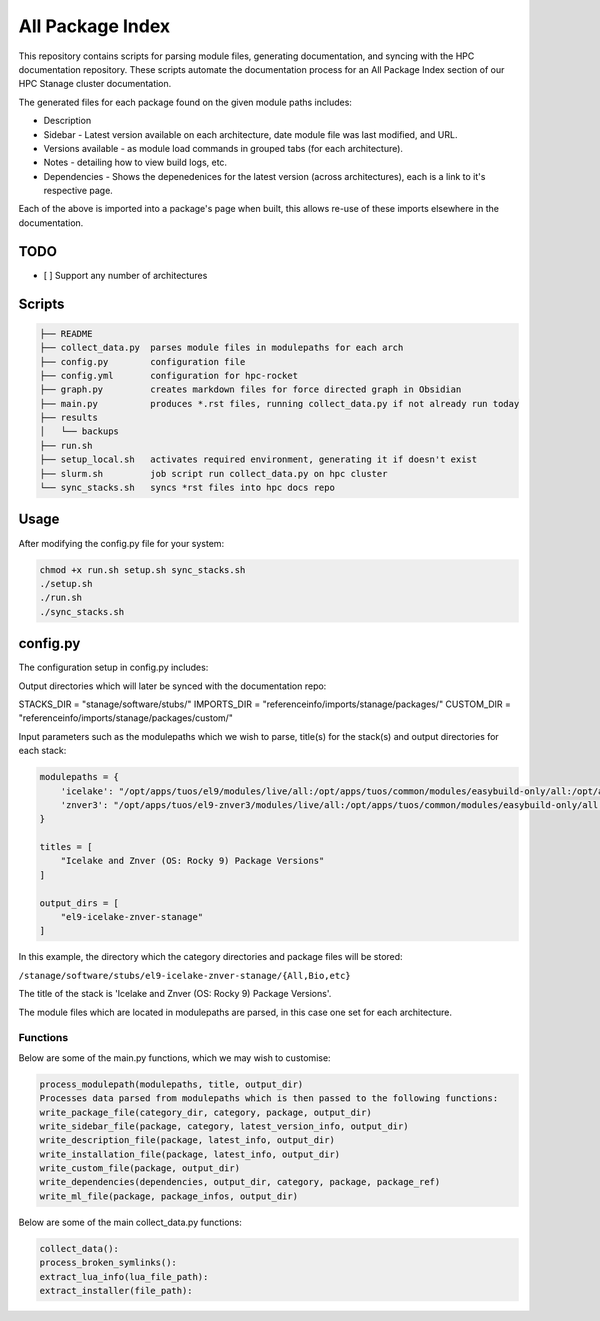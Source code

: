 All Package Index
=================

This repository contains scripts for parsing module files, generating documentation, and syncing with the HPC documentation repository.
These scripts automate the documentation process for an All Package Index section of our HPC Stanage cluster documentation.

The generated files for each package found on the given module paths includes:

* Description
* Sidebar - Latest version available on each architecture, date module file was last modified, and URL.
* Versions available - as module load commands in grouped tabs (for each architecture).
* Notes - detailing how to view build logs, etc.
* Dependencies - Shows the depenedenices for the latest version (across architectures), each is a link to it's respective page. 
 
Each of the above is imported into a package's page when built, this allows re-use of these imports 
elsewhere in the documentation.

TODO
----

- [ ] Support any number of architectures
 

Scripts
--------
.. code-block::

 ├── README
 ├── collect_data.py  parses module files in modulepaths for each arch
 ├── config.py        configuration file
 ├── config.yml       configuration for hpc-rocket
 ├── graph.py         creates markdown files for force directed graph in Obsidian
 ├── main.py          produces *.rst files, running collect_data.py if not already run today
 ├── results
 │   └── backups
 ├── run.sh
 ├── setup_local.sh   activates required environment, generating it if doesn't exist 
 ├── slurm.sh         job script run collect_data.py on hpc cluster
 └── sync_stacks.sh   syncs *rst files into hpc docs repo
 
Usage
-----
After modifying the config.py file for your system:

.. code-block:: bash 
 
 chmod +x run.sh setup.sh sync_stacks.sh
 ./setup.sh
 ./run.sh
 ./sync_stacks.sh


config.py
---------
The configuration setup in config.py includes: 

Output directories which will later be synced with the documentation repo:

STACKS_DIR = "stanage/software/stubs/"
IMPORTS_DIR = "referenceinfo/imports/stanage/packages/"
CUSTOM_DIR = "referenceinfo/imports/stanage/packages/custom/"

Input parameters such as the modulepaths which we wish to parse, title(s) for the stack(s) and output directories for each stack: 

.. code-block:: python
 
 modulepaths = {
     'icelake': "/opt/apps/tuos/el9/modules/live/all:/opt/apps/tuos/common/modules/easybuild-only/all:/opt/apps/tuos/common/modules/live/all",
     'znver3': "/opt/apps/tuos/el9-znver3/modules/live/all:/opt/apps/tuos/common/modules/easybuild-only/all:/opt/apps/tuos/common/modules/live/all"
 }
 
 titles = [
     "Icelake and Znver (OS: Rocky 9) Package Versions"
 ]
 
 output_dirs = [
     "el9-icelake-znver-stanage"
 ]

In this example, the directory which the category directories and package files will be stored:

``/stanage/software/stubs/el9-icelake-znver-stanage/{All,Bio,etc}``

The title of the stack is 'Icelake and Znver (OS: Rocky 9) Package Versions'.

The module files which are located in modulepaths are parsed, in this case one set for each architecture.

Functions
^^^^^^^^^
Below are some of the main.py functions, which we may wish to customise:

.. code-block:: python

 process_modulepath(modulepaths, title, output_dir)
 Processes data parsed from modulepaths which is then passed to the following functions: 
 write_package_file(category_dir, category, package, output_dir)
 write_sidebar_file(package, category, latest_version_info, output_dir)
 write_description_file(package, latest_info, output_dir)
 write_installation_file(package, latest_info, output_dir)
 write_custom_file(package, output_dir)
 write_dependencies(dependencies, output_dir, category, package, package_ref)
 write_ml_file(package, package_infos, output_dir)

Below are some of the main collect_data.py functions:

.. code-block:: python

 collect_data():
 process_broken_symlinks():
 extract_lua_info(lua_file_path):
 extract_installer(file_path):
